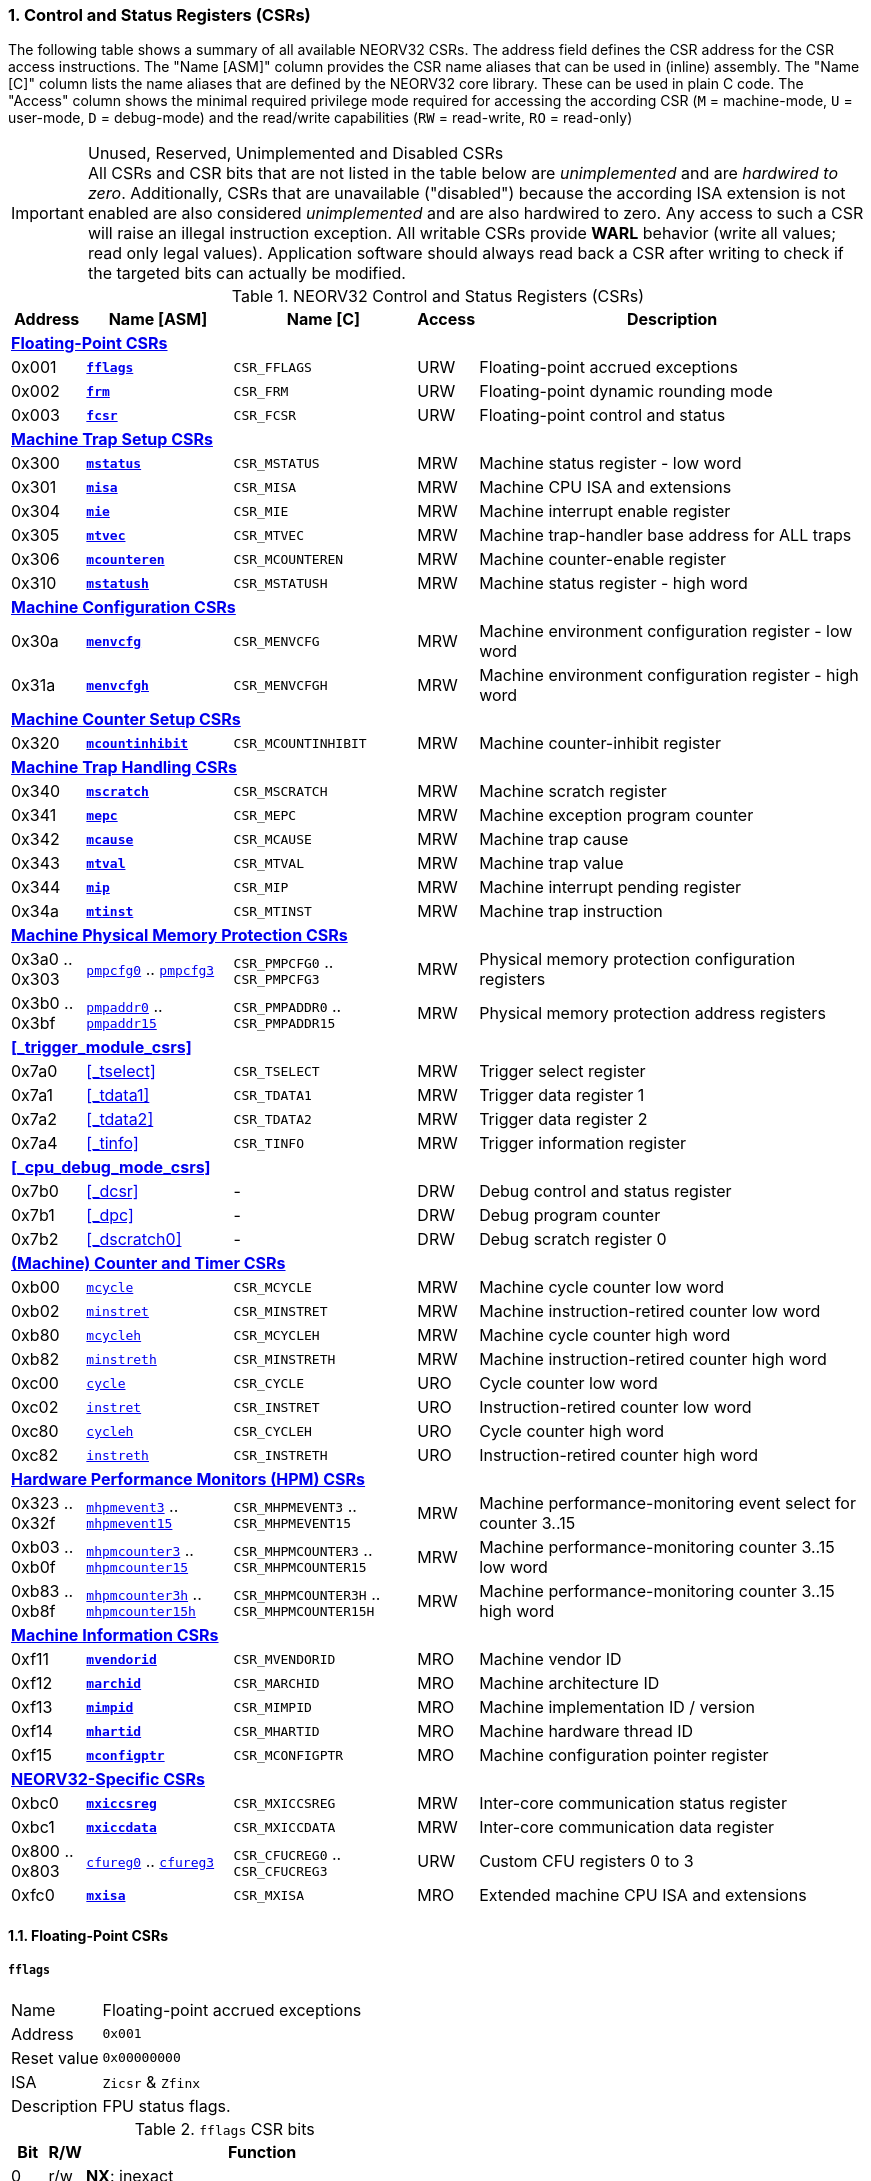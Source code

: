 <<<
:sectnums:
=== Control and Status Registers (CSRs)

The following table shows a summary of all available NEORV32 CSRs. The address field defines the CSR address for
the CSR access instructions. The "Name [ASM]" column provides the CSR name aliases that can be used in (inline) assembly.
The "Name [C]" column lists the name aliases that are defined by the NEORV32 core library. These can be used in plain C code.
The "Access" column shows the minimal required privilege mode required for accessing the according CSR (`M` = machine-mode,
`U` = user-mode, `D` = debug-mode) and the read/write capabilities (`RW` = read-write, `RO` = read-only)

.Unused, Reserved, Unimplemented and Disabled CSRs
[IMPORTANT]
All CSRs and CSR bits that are not listed in the table below are _unimplemented_ and are _hardwired to zero_. Additionally,
CSRs that are unavailable ("disabled") because the according ISA extension is not enabled are also considered _unimplemented_
and are also hardwired to zero. Any access to such a CSR will raise an illegal instruction exception. All writable CSRs provide
**WARL** behavior (write all values; read only legal values). Application software should always read back a CSR after writing
to check if the targeted bits can actually be modified.


.NEORV32 Control and Status Registers (CSRs)
[cols="<2,<4,<5,^1,<11"]
[options="header"]
|=======================
| Address | Name [ASM] | Name [C] | Access | Description
5+^| **<<_floating_point_csrs>>**
| 0x001 | <<_fflags>> | `CSR_FFLAGS` | URW | Floating-point accrued exceptions
| 0x002 | <<_frm>>    | `CSR_FRM`    | URW | Floating-point dynamic rounding mode
| 0x003 | <<_fcsr>>   | `CSR_FCSR`   | URW | Floating-point control and status
5+^| **<<_machine_trap_setup_csrs>>**
| 0x300 | <<_mstatus>>    | `CSR_MSTATUS`    | MRW | Machine status register - low word
| 0x301 | <<_misa>>       | `CSR_MISA`       | MRW | Machine CPU ISA and extensions
| 0x304 | <<_mie>>        | `CSR_MIE`        | MRW | Machine interrupt enable register
| 0x305 | <<_mtvec>>      | `CSR_MTVEC`      | MRW | Machine trap-handler base address for ALL traps
| 0x306 | <<_mcounteren>> | `CSR_MCOUNTEREN` | MRW | Machine counter-enable register
| 0x310 | <<_mstatush>>   | `CSR_MSTATUSH`   | MRW | Machine status register - high word
5+^| **<<_machine_configuration_csrs>>**
| 0x30a | <<_menvcfg>>  | `CSR_MENVCFG`  | MRW | Machine environment configuration register - low word
| 0x31a | <<_menvcfgh>> | `CSR_MENVCFGH` | MRW | Machine environment configuration register - high word
5+^| **<<_machine_counter_setup_csrs>>**
| 0x320 | <<_mcountinhibit>> | `CSR_MCOUNTINHIBIT` | MRW | Machine counter-inhibit register
5+^| **<<_machine_trap_handling_csrs>>**
| 0x340 | <<_mscratch>> | `CSR_MSCRATCH` | MRW | Machine scratch register
| 0x341 | <<_mepc>>     | `CSR_MEPC`     | MRW | Machine exception program counter
| 0x342 | <<_mcause>>   | `CSR_MCAUSE`   | MRW | Machine trap cause
| 0x343 | <<_mtval>>    | `CSR_MTVAL`    | MRW | Machine trap value
| 0x344 | <<_mip>>      | `CSR_MIP`      | MRW | Machine interrupt pending register
| 0x34a | <<_mtinst>>   | `CSR_MTINST`   | MRW | Machine trap instruction
5+^| **<<_machine_physical_memory_protection_csrs>>**
| 0x3a0 .. 0x303 | <<_pmpcfg, `pmpcfg0`>> .. <<_pmpcfg, `pmpcfg3`>>      | `CSR_PMPCFG0` .. `CSR_PMPCFG3`    | MRW | Physical memory protection configuration registers
| 0x3b0 .. 0x3bf | <<_pmpaddr, `pmpaddr0`>> .. <<_pmpaddr, `pmpaddr15`>> | `CSR_PMPADDR0` .. `CSR_PMPADDR15` | MRW | Physical memory protection address registers
5+^| **<<_trigger_module_csrs>>**
| 0x7a0 | <<_tselect>>  | `CSR_TSELECT`  | MRW | Trigger select register
| 0x7a1 | <<_tdata1>>   | `CSR_TDATA1`   | MRW | Trigger data register 1
| 0x7a2 | <<_tdata2>>   | `CSR_TDATA2`   | MRW | Trigger data register 2
| 0x7a4 | <<_tinfo>>    | `CSR_TINFO`    | MRW | Trigger information register
5+^| **<<_cpu_debug_mode_csrs>>**
| 0x7b0 | <<_dcsr>>      | - | DRW | Debug control and status register
| 0x7b1 | <<_dpc>>       | - | DRW | Debug program counter
| 0x7b2 | <<_dscratch0>> | - | DRW | Debug scratch register 0
5+^| **<<_machine_counter_and_timer_csrs>>**
| 0xb00 | <<_mcycleh, `mcycle`>>      | `CSR_MCYCLE`    | MRW | Machine cycle counter low word
| 0xb02 | <<_minstreth, `minstret`>>  | `CSR_MINSTRET`  | MRW | Machine instruction-retired counter low word
| 0xb80 | <<_mcycleh, `mcycleh`>>     | `CSR_MCYCLEH`   | MRW | Machine cycle counter high word
| 0xb82 | <<_minstreth, `minstreth`>> | `CSR_MINSTRETH` | MRW | Machine instruction-retired counter high word
| 0xc00 | <<_cycleh, `cycle`>>        | `CSR_CYCLE`     | URO | Cycle counter low word
| 0xc02 | <<_instreth, `instret`>>    | `CSR_INSTRET`   | URO | Instruction-retired counter low word
| 0xc80 | <<_cycleh, `cycleh`>>       | `CSR_CYCLEH`    | URO | Cycle counter high word
| 0xc82 | <<_instreth, `instreth`>>   | `CSR_INSTRETH`  | URO | Instruction-retired counter high word
5+^| **<<_hardware_performance_monitors_hpm_csrs>>**
| 0x323 .. 0x32f | <<_mhpmevent, `mhpmevent3`>> .. <<_mhpmevent, `mhpmevent15`>>             | `CSR_MHPMEVENT3` .. `CSR_MHPMEVENT15`       | MRW | Machine performance-monitoring event select for counter 3..15
| 0xb03 .. 0xb0f | <<_mhpmcounterh, `mhpmcounter3`>> .. <<_mhpmcounterh, `mhpmcounter15`>>   | `CSR_MHPMCOUNTER3` .. `CSR_MHPMCOUNTER15`   | MRW | Machine performance-monitoring counter 3..15 low word
| 0xb83 .. 0xb8f | <<_mhpmcounterh, `mhpmcounter3h`>> .. <<_mhpmcounterh, `mhpmcounter15h`>> | `CSR_MHPMCOUNTER3H` .. `CSR_MHPMCOUNTER15H` | MRW | Machine performance-monitoring counter 3..15 high word
5+^| **<<_machine_information_csrs>>**
| 0xf11 | <<_mvendorid>>  | `CSR_MVENDORID`  | MRO | Machine vendor ID
| 0xf12 | <<_marchid>>    | `CSR_MARCHID`    | MRO | Machine architecture ID
| 0xf13 | <<_mimpid>>     | `CSR_MIMPID`     | MRO | Machine implementation ID / version
| 0xf14 | <<_mhartid>>    | `CSR_MHARTID`    | MRO | Machine hardware thread ID
| 0xf15 | <<_mconfigptr>> | `CSR_MCONFIGPTR` | MRO | Machine configuration pointer register
5+^| **<<_neorv32_specific_csrs>>**
| 0xbc0 | <<_mxiccsreg>> | `CSR_MXICCSREG` | MRW | Inter-core communication status register
| 0xbc1 | <<_mxiccdata>> | `CSR_MXICCDATA` | MRW | Inter-core communication data register
| 0x800 .. 0x803 | <<_cfureg, `cfureg0`>> .. <<_cfureg, `cfureg3`>> | `CSR_CFUCREG0` .. `CSR_CFUCREG3` | URW | Custom CFU registers 0 to 3
| 0xfc0 | <<_mxisa>> | `CSR_MXISA` | MRO | Extended machine CPU ISA and extensions
|=======================


<<<
// ####################################################################################################################
:sectnums:
==== Floating-Point CSRs

[discrete]
===== **`fflags`**

[cols="<1,<8"]
[grid="none"]
|=======================
| Name        | Floating-point accrued exceptions
| Address     | `0x001`
| Reset value | `0x00000000`
| ISA         | `Zicsr` & `Zfinx`
| Description | FPU status flags.
|=======================

.`fflags` CSR bits
[cols="^1,^1,<10"]
[options="header",grid="rows"]
|=======================
| Bit | R/W | Function
| 0   | r/w | **NX**: inexact
| 1   | r/w | **UF**: underflow
| 2   | r/w | **OF**: overflow
| 3   | r/w | **DZ**: division by zero
| 4   | r/w | **NV**: invalid operation
|=======================

{empty} +
[discrete]
===== **`frm`**

[cols="<1,<8"]
[grid="none"]
|=======================
| Name        | Floating-point dynamic rounding mode
| Address     | `0x002`
| Reset value | `0x00000000`
| ISA         | `Zicsr` & `Zfinx`
| Description | The `frm` CSR is used to configure the rounding mode of the FPU.
|=======================

.`frm` CSR bits
[cols="^1,^1,<10"]
[options="header",grid="rows"]
|=======================
| Bit | R/W | Function
| 2:0 | r/w | Rounding mode
|=======================


{empty} +
[discrete]
===== **`fcsr`**

[cols="<1,<8"]
[grid="none"]
|=======================
| Name        | Floating-point control and status register
| Address     | `0x003`
| Reset value | `0x00000000`
| ISA         | `Zicsr` & `Zfinx`
| Description | The `fcsr` provides combined access to the <<_fflags>> and <<_frm>> flags.
|=======================

.`fcsr` CSR bits
[cols="^1,^1,<10"]
[options="header",grid="rows"]
|=======================
| Bit | R/W | Function
| 4:0 | r/w | Accrued exception flags (<<_fflags>>)
| 7:5 | r/w | Rounding mode (<<_frm>>)
|=======================


<<<
// ####################################################################################################################
:sectnums:
==== Machine Trap Setup CSRs

[discrete]
===== **`mstatus`**

[cols="<1,<8"]
[grid="none"]
|=======================
| Name        | Machine status register - low word
| Address     | `0x300`
| Reset value | `0x00001800`
| ISA         | `Zicsr`
| Description | The `mstatus` CSR is used to configure general machine environment parameters.
|=======================

.`mstatus` CSR bits
[cols="^1,^3,^1,<9"]
[options="header",grid="rows"]
|=======================
| Bit | Name [C] | R/W | Function
| 3     | `CSR_MSTATUS_MIE`  | r/w | **MIE**: Machine-mode interrupt enable flag
| 7     | `CSR_MSTATUS_MPIE` | r/w | **MPIE**: Previous machine-mode interrupt enable flag state
| 12:11 | `CSR_MSTATUS_MPP_H` : `CSR_MSTATUS_MPP_L` | r/w | **MPP**: Previous machine privilege mode, `11` = machine-mode "M", `00` = user-mode "U"; other values will fall-back to machine-mode
| 17    | `CSR_MSTATUS_MPRV` | r/w | **MPRV**: Effective privilege mode for load/stores; use `MPP` as effective privilege mode when set; hardwired to zero if user-mode not implemented
| 21    | `CSR_MSTATUS_TW`   | r/w | **TW**: Trap on execution of `wfi` instruction in user mode when set; hardwired to zero if user-mode not implemented
|=======================

[NOTE]
If the core is in user-mode, machine-mode interrupts are globally **enabled** even if `mstatus.mie` is cleared:
"Interrupts for higher-privilege modes, y>x, are always globally enabled regardless of the setting of the global yIE
bit for the higher-privilege mode." - RISC-V ISA Spec.


{empty} +
[discrete]
===== **`misa`**

[cols="<1,<8"]
[grid="none"]
|=======================
| Name        | ISA and extensions
| Address     | `0x301`
| Reset value | `DEFINED`, according to enabled ISA extensions
| ISA         | `Zicsr`
| Description | The `misa` CSR provides information regarding the availability of basic RISC-V ISa extensions.
|=======================

[NOTE]
The NEORV32 `misa` CSR is read-only. Hence, active CPU extensions are entirely defined by pre-synthesis configurations
and cannot be switched on/off during runtime. For compatibility reasons any write access to this CSR is simply ignored and
will _not_ cause an illegal instruction exception.

.`misa` CSR bits
[cols="^1,^3,^1,<9"]
[options="header",grid="rows"]
|=======================
| Bit   | Name [C] | R/W | Function
| 0     | `CSR_MISA_A_EXT` | r/- | **A**: CPU extension (atomic memory access) available, set when <<_a_isa_extension>> enabled
| 1     | `CSR_MISA_B_EXT` | r/- | **B**: CPU extension (bit-manipulation) available, set when <<_b_isa_extension>> enabled
| 2     | `CSR_MISA_C_EXT` | r/- | **C**: CPU extension (compressed instruction) available, set when <<_c_isa_extension>> enabled
| 4     | `CSR_MISA_E_EXT` | r/- | **E**: CPU extension (embedded) available, set when <<_e_isa_extension>> enabled
| 8     | `CSR_MISA_I_EXT` | r/- | **I**: CPU base ISA, cleared when <<_e_isa_extension>> enabled
| 12    | `CSR_MISA_M_EXT` | r/- | **M**: CPU extension (mul/div) available, set when <<_m_isa_extension>> enabled
| 20    | `CSR_MISA_U_EXT` | r/- | **U**: CPU extension (user mode) available, set when <<_u_isa_extension>> enabled
| 23    | `CSR_MISA_X_EXT` | r/- | **X**: bit is always set to indicate non-standard / NEORV32-specific extensions
| 31:30 | `CSR_MISA_MXL_HI_EXT` : `CSR_MISA_MXL_LO_EXT` | r/- | **MXL**: 32-bit architecture indicator (always `01`)
|=======================

[TIP]
Machine-mode software can discover available `Z*` _sub-extensions_ (like `Zicsr` or `Zfinx`) by checking the NEORV32-specific
<<_mxisa>> CSR.


{empty} +
[discrete]
===== **`mie`**

[cols="<1,<8"]
[grid="none"]
|=======================
| Name        | Machine interrupt-enable register
| Address     | `0x304`
| Reset value | `0x00000000`
| ISA         | `Zicsr`
| Description | The `mie` CSR is used to enable/disable individual interrupt sources.
|=======================

.`mie` CSR bits
[cols="^1,^3,^1,<9"]
[options="header",grid="rows"]
|=======================
| Bit   | Name [C] | R/W | Function
| 3     | `CSR_MIE_MSIE` | r/w | **MSIE**: Machine _software_ interrupt enable (from <<_core_local_interruptor_clint>>)
| 7     | `CSR_MIE_MTIE` | r/w | **MTIE**: Machine _timer_ interrupt enable (from <<_core_local_interruptor_clint>>)
| 11    | `CSR_MIE_MEIE` | r/w | **MEIE**: Machine _external_ interrupt enable
| 31:16 | `CSR_MIE_FIRQ15E` : `CSR_MIE_FIRQ0E` | r/w | Fast interrupt channel 15..0 enable
|=======================


{empty} +
[discrete]
===== **`mtvec`**

[cols="<1,<8"]
[grid="none"]
|=======================
| Name        | Machine trap-handler base address
| Address     | `0x305`
| Reset value | `0x00000000`
| ISA         | `Zicsr`
| Description | The `mtvec` CSR holds the trap vector configuration.
|=======================

.`mtvec` CSR bits
[cols="^1,^1,<10"]
[options="header",grid="rows"]
|=======================
| Bit  | R/W | Function
| 1:0  | r/w | **MODE**: mode configuration, `00` = DIRECT, `01` = VECTORED; other encodings are _reserved_.
| 31:2 | r/w | **BASE**: in DIRECT mode = 4-byte-aligned base address of trap base handler, _all_ traps jump to `pc = BASE`;
in VECTORED mode = 128-byte-aligned base address of trap vector table, interrupts cause a jump to `pc = BASE + 4 * mcause`
and exceptions a jump to `pc = BASE`.
|=======================

.Interrupt Latency
[TIP]
The vectored `mtvec` mode is useful for reducing the time between interrupt request (IRQ) and servicing it (ISR).
As software does not need to determine the interrupt cause the reduction in latency can be 5 to 10 times and as low as _26_ cycles.

{empty} +
[discrete]
===== **`mcounteren`**

[cols="<1,<8"]
[grid="none"]
|=======================
| Name        | Machine counter enable
| Address     | `0x306`
| Reset value | `0x00000000`
| ISA         | `Zicsr` & `Zicntr` & `U`
| Description | The `mcounteren` CSR is used to constrain user-mode access to the CPU's counter CSRs.
|=======================

.`mcounteren` CSR bits
[cols="^1,^3,^1,<8"]
[options="header",grid="rows"]
|=======================
| Bit | Name [C] | R/W | Function
| 0    | `CSR_MCOUNTEREN_CY` | r/w | **CY**: User-mode is allowed to read <<_cycleh>> CSRs when set
| 1    | -                   | r/- | **TM**: not implemented, hardwired to zero
| 2    | `CSR_MCOUNTEREN_IR` | r/w | **IR**: User-mode is allowed to read <<_instreth>> CSRs when set
| 31:3 | -                   | r/- | not implemented, hardwired to zero
|=======================


{empty} +
[discrete]
===== **`mstatush`**

[cols="<1,<8"]
[grid="none"]
|=======================
| Name        | Machine status register - high word
| Address     | `0x310`
| Reset value | `0x00000000`
| ISA         | `Zicsr`
| Description | The features of this CSR are not implemented yet. The register is read-only and always returns zero.
|=======================


<<<
// ####################################################################################################################
:sectnums:
==== Machine Trap Handling CSRs

[discrete]
===== **`mscratch`**

[cols="<1,<8"]
[grid="none"]
|=======================
| Name        | Scratch register for machine trap handlers
| Address     | `0x340`
| Reset value | `0x00000000`
| ISA         | `Zicsr`
| Description | The `mscratch` is a general-purpose machine-mode scratch register.
|=======================


{empty} +
[discrete]
===== **`mepc`**

[cols="<1,<8"]
[grid="none"]
|=======================
| Name        | Machine exception program counter
| Address     | `0x341`
| Reset value | `0x00000000`
| ISA         | `Zicsr`
| Description | The `mepc` CSR provides the instruction address where execution has stopped/failed when
an interrupt is triggered / an exception is raised. See section <<_traps_exceptions_and_interrupts>> for a list of all legal values.
The `mret` instruction will return to the address stored in `mepc` by automatically moving `mepc` to the program counter.
|=======================

[NOTE]
`mepc[0]` is hardwired to zero. If IALIGN = 32 (i.e. <<_c_isa_extension>> is disabled) then `mepc[1]` is also hardwired to zero.


{empty} +
[discrete]
===== **`mcause`**

[cols="<1,<8"]
[grid="none"]
|=======================
| Name        | Machine trap cause
| Address     | `0x342`
| Reset value | `0x00000000`
| ISA         | `Zicsr`
| Description | The `mcause` CSRs shows the exact cause of a trap. See section <<_traps_exceptions_and_interrupts>> for a list of all legal values.
|=======================


.`mcause` CSR bits
[cols="^1,^1,<10"]
[options="header",grid="rows"]
|=======================
| Bit | R/W | Function
| 4:0 | r/w | **Exception code**: see <<_neorv32_trap_listing>>
| 31  | r/w | **Interrupt**: `1` if the trap is caused by an interrupt (`0` if the trap is caused by an exception)
|=======================


{empty} +
[discrete]
===== **`mtval`**

[cols="<1,<8"]
[grid="none"]
|=======================
| Name        | Machine trap value
| Address     | `0x343`
| Reset value | `0x00000000`
| ISA         | `Zicsr`
| Description | The `mtval` CSR provides additional information why a trap was entered. See section <<_traps_exceptions_and_interrupts>> for more information.
|=======================

.Read-Only
[IMPORTANT]
Note that the NEORV32 `mtval` CSR is updated by the hardware only and cannot be written from software.
However, any write-access will be ignored and will not cause an exception to maintain RISC-V compatibility.


{empty} +
[discrete]
===== **`mip`**

[cols="<1,<8"]
[grid="none"]
|=======================
| Name        | Machine interrupt pending
| Address     | `0x344`
| Reset value | `0x00000000`
| ISA         | `Zicsr`
| Description | The `mip` CSR shows currently _pending_ machine-mode interrupt requests. Any write access to this register is ignored.
|=======================

.`mip` CSR bits
[cols="^1,^3,^1,<9"]
[options="header",grid="rows"]
|=======================
| Bit | Name [C] | R/W | Function
| 3     | `CSR_MIP_MSIP`                       | r/- | **MSIP**: Machine _software_ interrupt pending, triggered by `msi_i` top port (see <<_cpu_top_entity_signals>>); cleared by source-specific mechanism
| 7     | `CSR_MIP_MTIP`                       | r/- | **MTIP**: Machine _timer_ interrupt pending, triggered by `mei_i` top port (see <<_cpu_top_entity_signals>>) or by the processor-internal <<_core_local_interruptor_clint>>; cleared by source-specific mechanism
| 11    | `CSR_MIP_MEIP`                       | r/- | **MEIP**: Machine _external_ interrupt pending, triggered by `mti_i` top port (see <<_cpu_top_entity_signals>>) or by the processor-internal <<_core_local_interruptor_clint>>; cleared by source-specific mechanism
| 31:16 | `CSR_MIP_FIRQ15P` : `CSR_MIP_FIRQ0P` | r/- | **FIRQxP**: Fast interrupt channel 15..0 pending, see <<_neorv32_specific_fast_interrupt_requests>>; cleared by source-specific mechanism
|=======================

.FIRQ Channel Mapping
[TIP]
See section <<_neorv32_specific_fast_interrupt_requests>> for the mapping of the FIRQ channels and the according
interrupt-triggering processor module.


{empty} +
[discrete]
===== **`mtinst`**

[cols="<1,<8"]
[grid="none"]
|=======================
| Name        | Machine trap instruction
| Address     | `0x34a`
| Reset value | `0x00000000`
| ISA         | `Zicsr`
| Description | The `mtinst` CSR provides additional information why a trap was entered. See section <<_traps_exceptions_and_interrupts>> for more information.
|=======================

.Read-Only
[IMPORTANT]
Note that the NEORV32 `mtinst` CSR is updated by the hardware only and cannot be written from software.
However, any write-access will be ignored and will not cause an exception to maintain RISC-V compatibility.

.Instruction Transformation
[IMPORTANT]
The RISC-V priv. spec. suggests that the instruction word written to `mtinst` by the hardware should be "transformed".
However, the NEORV32 `mtinst` CSR uses a simplified transformation scheme: if the trap-causing instruction is a
standard 32-bit instruction, `mtinst` contains the exact instruction word that caused the trap. If the trap-causing
instruction is a compressed instruction, `mtinst` contains the de-compressed 32-bit equivalent with bit 1 being cleared
while all remaining bits represent the pre-decoded 32-bit instruction equivalent.



<<<
// ####################################################################################################################
:sectnums:
==== Machine Configuration CSRs

[discrete]
===== **`menvcfg`**

[cols="<1,<8"]
[grid="none"]
|=======================
| Name        | Machine environment configuration register - low word
| Address     | `0x30a`
| Reset value | `0x00000000`
| ISA         | `Zicsr` & `U`
| Description | Currently, the features of this CSR are not supported. Hence, the entire register is hardwired to all-zero.
|=======================


{empty} +
[discrete]
===== **`menvcfgh`**

[cols="<1,<8"]
[grid="none"]
|=======================
| Name        | Machine environment configuration register - high word
| Address     | `0x31a`
| Reset value | `0x00000000`
| ISA         | `Zicsr` & `U`
| Description | Currently, the features of this CSR are not supported. Hence, the entire register is hardwired to all-zero.
|=======================



<<<
// ####################################################################################################################
:sectnums:
==== Machine Physical Memory Protection CSRs

The physical memory protection system is configured via the `PMP_NUM_REGIONS` and `PMP_MIN_GRANULARITY` top entity
generics. `PMP_NUM_REGIONS` defines the total number of implemented regions. Note that the maximum number of regions
is constrained to 16. If trying to access a PMP-related CSR beyond `PMP_NUM_REGIONS` **no illegal instruction exception**
is triggered. The according CSRs are read-only (writes are ignored) and always return zero.
See section <<_smpmp_isa_extension>> for more information.

[discrete]
===== **`pmpcfg`**

[cols="<1,<8"]
[grid="none"]
|=======================
| Name        | Physical memory protection region configuration registers
| Address     | `0x3a0` (`pmpcfg0`)
|             | `0x3a1` (`pmpcfg1`)
|             | `0x3a2` (`pmpcfg2`)
|             | `0x3a3` (`pmpcfg3`)
| Reset value | `0x00000000`
| ISA         | `Zicsr` & `Smpmp`
| Description | Configuration of physical memory protection regions. Each region provides an individual 8-bit array in these CSRs.
|=======================

.`pmpcfg*` CSR Bits
[cols="^1,^2,^1,<11"]
[options="header",grid="rows"]
|=======================
| Bit | Name [C] | R/W | Function
| 0   | `PMPCFG_R`     | r/w | **R**: Read permission
| 1   | `PMPCFG_W`     | r/w | **W**: Write permission
| 2   | `PMPCFG_X`     | r/w | **X**: Execute permission
| 4:3 | `PMPCFG_A_MSB` : `PMPCFG_A_LSB` | r/w | **A**: Mode configuration (`00` = OFF, `01` = TOR, `10` = NA4, `11` = NAPOT)
| 7   | `PMPCFG_L`     | r/w | **L**: Lock bit, prevents further write accesses, also enforces access rights in machine-mode, can only be cleared by CPU reset
|=======================

.Implemented Modes
[NOTE]
In order to reduce the CPU size certain PMP modes (`A` bits) can be excluded from synthesis.
Use the `PMP_TOR_MODE_EN` and `PMP_NAP_MODE_EN` <<_processor_top_entity_generics>> to control
implementation of the according modes.

{empty} +
[discrete]
===== **`pmpaddr`**

[cols="<1,<8"]
[grid="none"]
|=======================
| Name        | Physical memory protection region address registers
| Address     | `0x3b0` (`pmpaddr1`)
|             | `0x3b1` (`pmpaddr2`)
|             | `0x3b2` (`pmpaddr3`)
|             | `0x3b3` (`pmpaddr4`)
|             | `0x3b4` (`pmpaddr5`)
|             | `0x3b5` (`pmpaddr6`)
|             | `0x3b6` (`pmpaddr6`)
|             | `0x3b7` (`pmpaddr7`)
|             | `0x3b8` (`pmpaddr8`)
|             | `0x3b9` (`pmpaddr9`)
|             | `0x3ba` (`pmpaddr10`)
|             | `0x3bb` (`pmpaddr11`)
|             | `0x3bc` (`pmpaddr12`)
|             | `0x3bd` (`pmpaddr13`)
|             | `0x3be` (`pmpaddr14`)
|             | `0x3bf` (`pmpaddr15`)
| Reset value | `0x00000000`
| ISA         | `Zicsr` & `Smpmp`
| Description | Region address/boundaries configuration.
|=======================

.`pmpaddr*` CSR Bits
[cols="^1,^1,<11"]
[options="header",grid="rows"]
|=======================
| Bit   | R/W | Description
| 31:30 | r-w | address bits `33 downto 32`´, hardwired to zero
| 29:0  | r/w | address bits `31 downto 2`
|=======================


<<<
// ####################################################################################################################
:sectnums:
==== (Machine) Counter and Timer CSRs

.`time[h]` CSRs (Wall Clock Time)
[IMPORTANT]
The NEORV32 does not implement the user-mode `time[h]` registers. Any access to these registers will trap.
It is recommended that the trap handler software provides a means of accessing the machine timer oft the
<<_core_local_interruptor_clint>>.

.Instruction Retired Counter Increment
[NOTE]
The `[m]instret[h]` counter always increments when a instruction enters the pipeline's execute stage no matter
if this instruction is actually going to retire or if it causes an exception.


[discrete]
===== **`cycle[h]`**

[cols="<1,<8"]
[grid="none"]
|=======================
| Name        | Cycle counter
| Address     | `0xc00` (`cycle`)
|             | `0xc80` (`cycleh`)
| Reset value | `0x00000000`
| ISA         | `Zicsr` & `Zicntr`
| Description | The `cycle[h]` CSRs are user-mode shadow copies of the according <<_mcycleh>> CSRs. The user-mode
counter are read-only. Any write access will raise an illegal instruction exception.
|=======================


{empty} +
[discrete]
===== **`instret[h]`**

[cols="<1,<8"]
[grid="none"]
|=======================
| Name        | Instructions-retired counter
| Address     | `0xc02` (`instret`)
|             | `0xc82` (`instreth`)
| Reset value | `0x00000000`
| ISA         | `Zicsr` & `Zicntr`
| Description | The `instret[h]` CSRs are user-mode shadow copies of the according <<_minstreth>> CSRs. The user-mode
counter are read-only. Any write access will raise an illegal instruction exception.
|=======================


{empty} +
[discrete]
===== **`mcycle[h]`**

[cols="<1,<8"]
[grid="none"]
|=======================
| Name        | Machine cycle counter
| Address     | `0xb00` (`mcycle`)
|             | `0xb80` (`mcycleh`)
| Reset value | `0x00000000`
| ISA         | `Zicsr` & `Zicntr`
| Description | If not halted via the <<_mcountinhibit>> CSR the `cycle[h]` CSRs will increment with every active CPU clock
cycle (CPU not in sleep mode). These registers are read/write only for machine-mode software.
|=======================


{empty} +
[discrete]
===== **`minstret[h]`**

[cols="<1,<8"]
[grid="none"]
|=======================
| Name        | Machine instructions-retired counter
| Address     | `0xb02` (`minstret`)
|             | `0xb82` (`minstreth`)
| Reset value | `0x00000000`
| ISA         | `Zicsr` & `Zicntr`
| Description | If not halted via the <<_mcountinhibit>> CSR the `minstret[h]` CSRs will increment with every retired instruction.
These registers are read/write only for machine-mode software
|=======================

.Instruction Retiring
[IMPORTANT]
Note that **all** executed instruction do increment the `[m]instret[h]` counters even if they do not retire
(e.g. if the instruction causes an exception).


<<<
// ####################################################################################################################
:sectnums:
==== Hardware Performance Monitors (HPM) CSRs

.Machine-Mode HPMs Only
[NOTE]
Note that only the machine-mode hardware performance counter CSR are available (`mhpmcounter*[h]`).
Accessing any user-mode HPM CSR (`hpmcounter*[h]`) will raise an illegal instruction exception.

The actual number of implemented hardware performance monitors is configured via the `HPM_NUM_CNTS` top entity generic,
Note that always all 13 HPM counter and configuration registers (`mhpmcounter*[h]`) are implemented, but
only the actually configured ones are implemented as "real" physical registers - the remaining ones will be hardwired to zero.
If trying to access an HPM-related CSR beyond `HPM_NUM_CNTS` **no illegal instruction exception is
triggered**. These CSRs are read-only, writes are ignored and reads always return zero.

The total counter width of the HPMs can be configured before synthesis via the `HPM_CNT_WIDTH` generic (0..64-bit).
If `HPM_NUM_CNTS` is less than 64, all remaining MSB-aligned bits are hardwired to zero.


[discrete]
===== **`mhpmevent`**

[cols="<1,<8"]
[grid="none"]
|=======================
| Name        | Machine hardware performance monitor event select
| Address     | `0x233` (`mhpmevent3`)
|             | `0x234` (`mhpmevent4`)
|             | `0x235` (`mhpmevent5`)
|             | `0x236` (`mhpmevent6`)
|             | `0x237` (`mhpmevent7`)
|             | `0x238` (`mhpmevent8`)
|             | `0x239` (`mhpmevent9`)
|             | `0x23a` (`mhpmevent10`)
|             | `0x23b` (`mhpmevent11`)
|             | `0x23c` (`mhpmevent12`)
|             | `0x23d` (`mhpmevent13`)
|             | `0x23e` (`mhpmevent14`)
|             | `0x23f` (`mhpmevent15`)
| Reset value | `0x00000000`
| ISA         | `Zicsr` & `Zihpm`
| Description | The value in these CSRs define the architectural events that cause an increment of the according `mhpmcounter*[h]` counter(s).
All available events are listed in the table below. If more than one event is selected, the according counter will increment if _any_ of
the enabled events is observed (logical OR). Note that the counter will only increment by 1 step per clock
cycle even if more than one trigger event is observed.
|=======================

.`mhpmevent*` CSR Bits
[cols="^1,^3,^1,<9"]
[options="header",grid="rows"]
|=======================
| Bit | Name [C]                | R/W | Event Description
4+^| **RISC-V-compatible**
| 0   | `HPMCNT_EVENT_CY`       | r/w | active clock cycle (CPU not in <<_sleep_mode>>)
| 1   | `HPMCNT_EVENT_TM`       | r/- | _not implemented_, hardwired to zero
| 2   | `HPMCNT_EVENT_IR`       | r/w | any executed instruction (16-bit/compressed or 32-bit/uncompressed)
4+^| **NEORV32-specific**
| 3   | `HPMCNT_EVENT_COMPR`    | r/w | any executed 16-bit/compressed (<<_c_isa_extension>>) instruction
| 4   | `HPMCNT_EVENT_WAIT_DIS` | r/w | instruction dispatch wait cycle (wait for instruction prefetch-buffer refill (<<_cpu_control_unit>> IPB);
caused by a fence instruction, a control flow transfer or a instruction fetch bus wait cycle)
| 5   | `HPMCNT_EVENT_WAIT_ALU` | r/w | any delay/wait cycle caused by a _multi-cycle_ <<_cpu_arithmetic_logic_unit>> operation
| 6   | `HPMCNT_EVENT_BRANCH`   | r/w | any executed branch instruction (unconditional, conditional-taken or conditional-not-taken)
| 7   | `HPMCNT_EVENT_BRANCHED` | r/w | any control transfer operation (unconditional jump, taken conditional branch or trap entry/exit)
| 8   | `HPMCNT_EVENT_LOAD`     | r/w | any executed load operation (including any atomic memory operations)
| 9   | `HPMCNT_EVENT_STORE`    | r/w | any executed store operation (including any atomic memory operations)
| 10  | `HPMCNT_EVENT_WAIT_LSU` | r/w | any memory/bus/cache/etc. delay/wait cycle while executing any load or store operation (caused by a data bus wait cycle))
| 11  | `HPMCNT_EVENT_TRAP`     | r/w | starting processing of any trap (<<_traps_exceptions_and_interrupts>>)
|=======================

.Instruction Retiring ("Retired == Executed")
[IMPORTANT]
The CPU HPM/counter logic treats all executed instruction as "retired" even if they raise an exception,
cause an interrupt, trigger a privilege mode change or were not meant to retire (i.e. claimed by the RISC-V spec.).

.Atomic Memory Access
[NOTE]
The read-modify-write instructions of the <<_zaamo_isa_extension>> operate as simple load for the CPU hardware.
Hence, they will only trigger `HPMCNT_EVENT_LOAD` and only once.


{empty} +
[discrete]
===== **`mhpmcounter[h]`**

[cols="<1,<8"]
[grid="none"]
|=======================
| Name        | Machine hardware performance monitor (HPM) counter
| Address     | `0xb03`, `0xb83` (`mhpmcounter3`, `mhpmcounter3h`)
|             | `0xb04`, `0xb84` (`mhpmcounter4`, `mhpmcounter4h`)
|             | `0xb05`, `0xb85` (`mhpmcounter5`, `mhpmcounter5h`)
|             | `0xb06`, `0xb86` (`mhpmcounter6`, `mhpmcounter6h`)
|             | `0xb07`, `0xb87` (`mhpmcounter7`, `mhpmcounter7h`)
|             | `0xb08`, `0xb88` (`mhpmcounter8`, `mhpmcounter8h`)
|             | `0xb09`, `0xb89` (`mhpmcounter9`, `mhpmcounter9h`)
|             | `0xb0a`, `0xb8a` (`mhpmcounter10`, `mhpmcounter10h`)
|             | `0xb0b`, `0xb8b` (`mhpmcounter11`, `mhpmcounter11h`)
|             | `0xb0c`, `0xb8c` (`mhpmcounter12`, `mhpmcounter12h`)
|             | `0xb0d`, `0xb8d` (`mhpmcounter13`, `mhpmcounter13h`)
|             | `0xb0e`, `0xb8e` (`mhpmcounter14`, `mhpmcounter14h`)
|             | `0xb0f`, `0xb8f` (`mhpmcounter15`, `mhpmcounter15h`)
| Reset value | `0x00000000`
| ISA         | `Zicsr` & `Zihpm`
| Description | If not halted via the <<_mcountinhibit>> CSR the HPM counter CSR(s) increment whenever the
configured event from the according <<_mhpmevent>> CSR occurs. The counter registers are read/write for machine mode
and are not accessible for lower-privileged software.
|=======================


<<<
// ####################################################################################################################
:sectnums:
==== Machine Counter Setup CSRs


[discrete]
===== **`mcountinhibit`**

[cols="<1,<8"]
[grid="none"]
|=======================
| Name        | Machine counter-inhibit register
| Address     | `0x320`
| Reset value | `0x00000000`
| ISA         | `Zicsr`
| Description | Set bit to halt the according counter CSR.
|=======================

.`mcountinhibit` CSR Bits
[cols="^1,^3,^1,<9"]
[options="header",grid="rows"]
|=======================
| Bit | Name [C] | R/W | Description
| 0    | `CSR_MCOUNTINHIBIT_IR` | r/w | **IR**: Set to `1` to halt `[m]instret[h]`; hardwired to zero if `Zicntr` ISA extension is disabled
| 1    | -                      | r/- | **TM**: Hardwired to zero as `time[h]` CSRs are not implemented
| 2    | `CSR_MCOUNTINHIBIT_CY` | r/w | **CY**: Set to `1` to halt `[m]cycle[h]`; hardwired to zero if `Zicntr` ISA extension is disabled
| 15:3 | `CSR_MCOUNTINHIBIT_HPM3` : `CSR_MCOUNTINHIBIT_HPM15` | r/w | **HPMx**: Set to `1` to halt `[m]hpmcount*[h]`; hardwired to zero if `Zihpm` ISA extension is disabled
|=======================


<<<
// ####################################################################################################################
:sectnums:
==== Machine Information CSRs

[discrete]
===== **`mvendorid`**

[cols="<1,<8"]
[grid="none"]
|=======================
| Name        | Machine vendor ID
| Address     | `0xf11`
| Reset value | `0x00000000`
| ISA         | `Zicsr`
| Description | Hardwired to zero; read accesses are ignored.
|=======================


{empty} +
[discrete]
===== **`marchid`**

[cols="<1,<8"]
[grid="none"]
|=======================
| Name        | Machine architecture ID
| Address     | `0xf12`
| Reset value | `0x00000013`
| ISA         | `Zicsr`
| Description | The `marchid` CSR is read-only and provides the NEORV32 official RISC-V open-source architecture ID
(decimal: 19, 32-bit hexadecimal: 0x00000013).
|=======================


{empty} +
[discrete]
===== **`mimpid`**

[cols="<1,<8"]
[grid="none"]
|=======================
| Name        | Machine implementation ID
| Address     | `0xf13`
| Reset value | `DEFINED`
| ISA         | `Zicsr`
| Description | The `mimpid` CSR is read-only and provides the version of the
NEORV32 as BCD-coded number (example: `mimpid = 0x01020312` → 01.02.03.12 → version 1.2.3.12).
|=======================


{empty} +
[discrete]
===== **`mhartid`**

[cols="<1,<8"]
[grid="none"]
|=======================
| Name        | Machine hardware thread ID
| Address     | `0xf14`
| Reset value | `DEFINED`
| ISA         | `Zicsr`
| Description | The `mhartid` CSR is read-only and provides the core's hart ID. For a multi-core system each
core's hart ID is unique starting at 0 for the first core.
|=======================


{empty} +
[discrete]
===== **`mconfigptr`**

[cols="<1,<8"]
[grid="none"]
|=======================
| Name        | Machine configuration pointer register
| Address     | `0xf15`
| Reset value | `0x00000000`
| ISA         | `Zicsr`
| Description | The features of this CSR are not implemented yet. The register is read-only and always returns zero.
|=======================


<<<
// ####################################################################################################################
:sectnums:
==== NEORV32-Specific CSRs

.RISC-V-Compliant Mapping
[NOTE]
All NEORV32-specific CSRs are mapped to addresses that are explicitly reserved for
custom/implementation-specific use (assured by the RISC-V privileged specifications).


[discrete]
===== **`cfureg`**

[cols="<1,<8"]
[grid="none"]
|=======================
| Name        | Custom (user-defined) CFU CSRs
| Address     | `0x800` (`cfureg0`)
|             | `0x801` (`cfureg1`)
|             | `0x802` (`cfureg2`)
|             | `0x803` (`cfureg3`)
| Reset value | `0x00000000`
| ISA         | `Zicsr` & `Zxcfu`
| Description | User-defined CSRs to be used within the <<_custom_functions_unit_cfu>>.
|=======================

{empty} +
[discrete]
===== **`mxiccsreg`**

[cols="<1,<8"]
[grid="none"]
|=======================
| Name        | <<_inter_core_communication_icc>> status register
| Address     | `0xbc0`
| Reset value | `0x40000000`
| ISA         | `Zicsr` & `X`
| Description | Shows the status of the core's inter-core communication link (message queue / FIFO status flags).
The entire CSR is read-only. However, write accesses are ignored.
This CSR is hardwired to all-zero if the <<_dual_core_configuration>> is disabled.
|=======================

.`mxiccsreg` CSR Bits
[cols="^1,^2,^1,<5"]
[options="header",grid="rows"]
|=======================
| Bit  | Name [C] | R/W | Description
| 0    | `CSR_MXICCSREG_RX_AVAIL` | r/- | Set if RX data from the other core is available.
| 1    | `CSR_MXICCSREG_TX_FREE`  | r/- | Set if there is free space for TX data for the other core.
| 31:2 | -                        | r/- | Reserved; hardwired to zero.
|=======================


{empty} +
[discrete]
===== **`mxiccdata`**

[cols="<1,<8"]
[grid="none"]
|=======================
| Name        | <<_inter_core_communication_icc>> data register
| Address     | `0xbc1`
| Reset value | `0x00000000`
| ISA         | `Zicsr` & `X`
| Description | This CSR provides access to the inter-core communication message queues that are implemented
as simple FIFOs. Writing to this register will put data into the message queue so it can be read by the other
core. Reading from this register will return data received from the other core (i.e. this CSR has side effects
when reading). A read access will return all-zero of no RX data is available from the other core.
This CSR is hardwired to all-zero if the <<_dual_core_configuration>> is disabled.
|=======================


{empty} +
[discrete]
===== **`mxisa`**

[cols="<1,<8"]
[grid="none"]
|=======================
| Name        | Machine extended ISA and extensions register
| Address     | `0xfc0`
| Reset value | `DEFINED`
| ISA         | `Zicsr` & `X`
| Description | The `mxisa` CSRs is a NEORV32-specific read-only CSR that helps machine-mode software to
discover additional ISA (sub-)extensions and CPU configuration options.
|=======================

.`mxisa` CSR Bits
[cols="^1,^3,^1,<5"]
[options="header",grid="rows"]
|=======================
| Bit   | Name [C] | R/W | Description
|  0    | `CSR_MXISA_ZICSR`     | r/- | <<_zicsr_isa_extension>> available
|  1    | `CSR_MXISA_ZIFENCEI`  | r/- | <<_zifencei_isa_extension>> available
|  2    | `CSR_MXISA_ZMMUL`     | r/- | <<_zmmul_isa_extension>> available
|  3    | `CSR_MXISA_ZXCFU`     | r/- | <<_zxcfu_isa_extension>> available
|  4    | `CSR_MXISA_ZKT`       | r/- | <<_zkt_isa_extension>> available
|  5    | `CSR_MXISA_ZFINX`     | r/- | <<_zfinx_isa_extension>> available
|  6    | `CSR_MXISA_ZICOND`    | r/- | <<_zicond_isa_extension>> available
|  7    | `CSR_MXISA_ZICNTR`    | r/- | <<_zicntr_isa_extension>> available
|  8    | `CSR_MXISA_SMPMP`     | r/- | <<_smpmp_isa_extension>> available
|  9    | `CSR_MXISA_ZIHPM`     | r/- | <<_zihpm_isa_extension>> available
| 10    | `CSR_MXISA_SDEXT`     | r/- | <<_sdext_isa_extension>> available
| 11    | `CSR_MXISA_SDTRIG`    | r/- | <<_sdtrig_isa_extension>> available
| 12    | `CSR_MXISA_ZBKX`      | r/- | <<_zbkx_isa_extension>> available
| 13    | `CSR_MXISA_ZKND`      | r/- | <<_zknd_isa_extension>> available
| 14    | `CSR_MXISA_ZKNE`      | r/- | <<_zkne_isa_extension>> available
| 15    | `CSR_MXISA_ZKNH`      | r/- | <<_zknh_isa_extension>> available
| 16    | `CSR_MXISA_ZBKB`      | r/- | <<_zbkb_isa_extension>> available
| 17    | `CSR_MXISA_ZBKC`      | r/- | <<_zbkc_isa_extension>> available
| 18    | `CSR_MXISA_ZKN`       | r/- | <<_zkn_isa_extension>> available
| 19    | `CSR_MXISA_ZKSH`      | r/- | <<_zksh_isa_extension>> available
| 20    | `CSR_MXISA_ZKSED`     | r/- | <<_zksed_isa_extension>> available
| 21    | `CSR_MXISA_ZKS`       | r/- | <<_zks_isa_extension>> available
| 22    | `CSR_MXISA_ZBA`       | r/- | <<_zba_isa_extension>> available
| 23    | `CSR_MXISA_ZBB`       | r/- | <<_zbb_isa_extension>> available
| 24    | `CSR_MXISA_ZBS`       | r/- | <<_zbs_isa_extension>> available
| 25    | `CSR_MXISA_ZAAMO`     | r/- | <<_zaamo_isa_extension>> available
| 26    | `CSR_MXISA_ZALRSC`    | r/- | <<_zalrsc_isa_extension>> available
| 27    | `CSR_MXISA_CLKGATE`   | r/- | sleep-mode clock gating implemented when set (`CPU_CLOCK_GATING_EN`), see <<_cpu_tuning_options>>
| 28    | `CSR_MXISA_RFHWRST`   | r/- | full hardware reset of register file available when set (`CPU_RF_HW_RST_EN`), see <<_cpu_tuning_options>>
| 29    | `CSR_MXISA_FASTMUL`   | r/- | fast multiplication available when set (`CPU_FAST_MUL_EN`), see <<_cpu_tuning_options>>
| 30    | `CSR_MXISA_FASTSHIFT` | r/- | fast shifts available when set (`CPU_FAST_SHIFT_EN`), see <<_cpu_tuning_options>>
| 31    | `CSR_MXISA_IS_SIM`    | r/- | set if CPU is being **simulated**
|=======================

